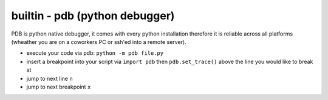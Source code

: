 builtin - pdb (python debugger)
===============================
PDB is python native debugger, it comes with every python installation therefore it is reliable
across all platforms (wheather you are on a coworkers PC or ssh'ed into a remote server).

- execute your code via pdb: ``python -m pdb file.py``
- insert a breakpoint into your script via ``import pdb`` then ``pdb.set_trace()`` above the line you
  would like to break at
- jump to next line ``n``
- jump to next breakpoint ``x``

